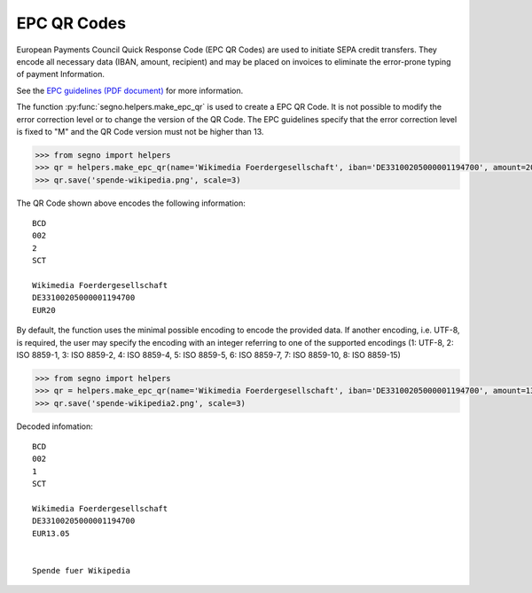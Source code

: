 EPC QR Codes
============

European Payments Council Quick Response Code (EPC QR Codes) are used to
initiate SEPA credit transfers. They encode all necessary data (IBAN, amount,
recipient) and may be placed on invoices to eliminate the error-prone typing
of payment Information.

See the `EPC guidelines (PDF document) <https://www.europeanpaymentscouncil.eu/sites/default/files/KB/files/EPC069-12%20v2.1%20Quick%20Response%20Code%20-%20Guidelines%20to%20Enable%20the%20Data%20Capture%20for%20the%20Initiation%20of%20a%20SCT.pdf>`_
for more information.

The function :py:func:`segno.helpers.make_epc_qr` is used to create a EPC QR Code.
It is not possible to modify the error correction level or to change the version
of the QR Code. The EPC guidelines specify that the error correction level is
fixed to "M" and the QR Code version must not be higher than 13.

.. code-block:: python

    >>> from segno import helpers
    >>> qr = helpers.make_epc_qr(name='Wikimedia Foerdergesellschaft', iban='DE33100205000001194700', amount=20, text='Spende fuer Wikipedia')
    >>> qr.save('spende-wikipedia.png', scale=3)

.. image:: _static/spende-wikipedia.png
    :alt: EPC QR Code

The QR Code shown above encodes the following information::

    BCD
    002
    2
    SCT

    Wikimedia Foerdergesellschaft
    DE33100205000001194700
    EUR20

By default, the function uses the minimal possible encoding to encode the
provided data. If another encoding, i.e. UTF-8, is required, the user may specify
the encoding with an integer referring to one of the supported encodings
(1: UTF-8, 2: ISO 8859-1, 3: ISO 8859-2, 4: ISO 8859-4, 5: ISO 8859-5,
6: ISO 8859-7, 7: ISO 8859-10, 8: ISO 8859-15)


.. code-block:: python

    >>> from segno import helpers
    >>> qr = helpers.make_epc_qr(name='Wikimedia Foerdergesellschaft', iban='DE33100205000001194700', amount=13.05, text='Spende fuer Wikipedia', encoding=1)
    >>> qr.save('spende-wikipedia2.png', scale=3)

.. image:: _static/spende-wikipedia2.png
    :alt: EPC QR Code

Decoded infomation::

    BCD
    002
    1
    SCT

    Wikimedia Foerdergesellschaft
    DE33100205000001194700
    EUR13.05


    Spende fuer Wikipedia

